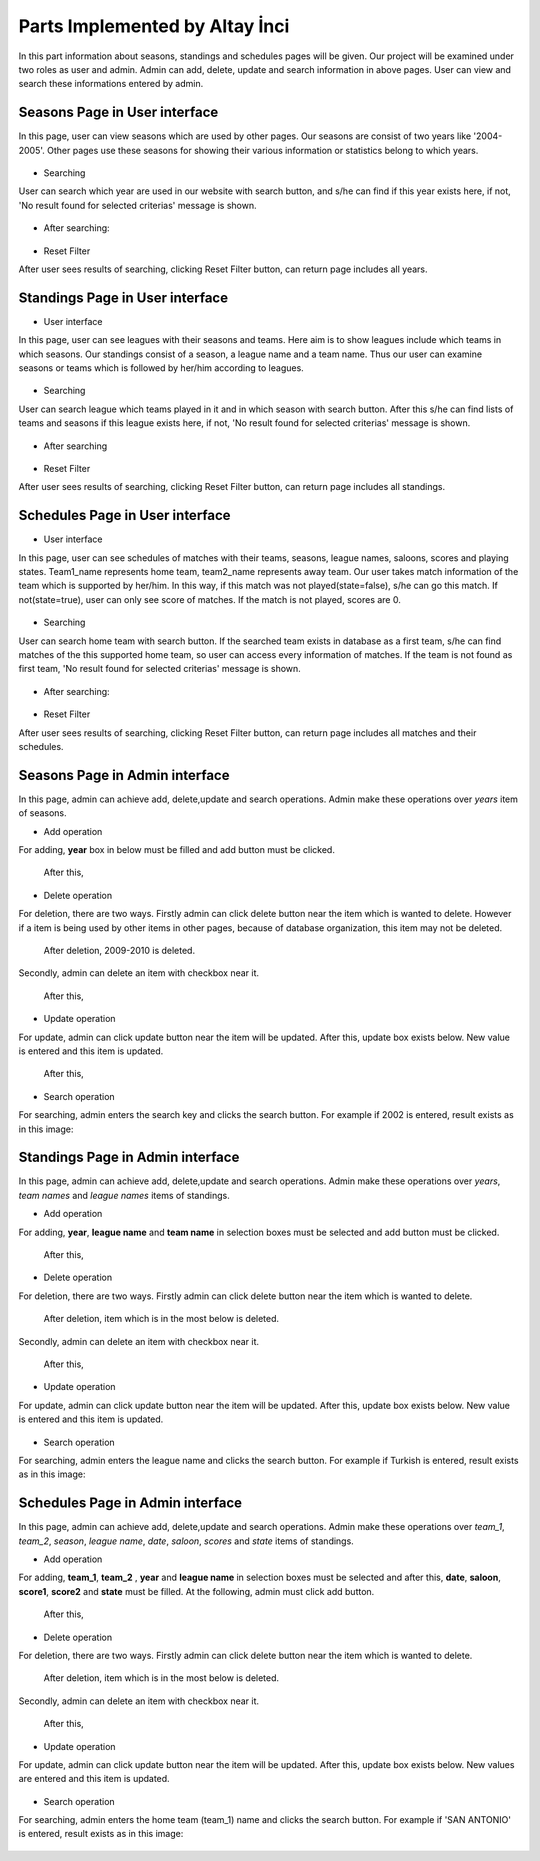 Parts Implemented by Altay İnci
================================
In this part information about seasons, standings and schedules pages will be given. Our project will be examined under two roles as user and admin. Admin can add, delete, update and search information in above pages. User can view and search these informations entered by admin.  

Seasons Page in User interface
------------------------------------
 
In this page, user can view seasons which are used by other pages. Our seasons are consist of two years like '2004-2005'. Other pages use these seasons for showing their various information or statistics belong to which years.

.. figure:: season-user.png 
      :scale: 50 %
      :alt: Seasons Page


- Searching 
User can search which year are used in our website with search button, and s/he can find if this year exists here, if not, 'No result found for selected criterias' message is shown. 

.. figure:: season-search.png 
      :scale: 50 %
      :alt: Searching
      
- After searching:

.. figure:: result-search-season.png 
      :scale: 50 %
      :alt: Result of searching

- Reset Filter
After user sees results of searching, clicking Reset Filter button, can return page includes all years.



Standings Page in User interface
-----------------------------------
- User interface
In this page, user can see leagues with their seasons and teams. Here aim is to show leagues include which teams in which seasons. Our standings consist of a season, a league name and a team name. Thus our user can examine seasons or teams which is followed by her/him according to leagues.
 
.. figure:: standing-user.png 
      :scale: 50 %
      :alt: Seasons Page

- Searching 
User can search league which teams played in it and in which season with search button. After this s/he can find lists of teams and seasons if this league exists here, if not, 'No result found for selected criterias' message is shown. 

.. figure:: standing-search.png 
      :scale: 50 %
      :alt: Standings Page

- After searching

.. figure:: result-search-standing.png 
      :scale: 50 %
      :alt: Result of searching
      
- Reset Filter
After user sees results of searching, clicking Reset Filter button, can return page includes all standings.


      
Schedules Page in User interface
----------------------------------
- User interface
In this page, user can see schedules of matches with their teams, seasons, league names, saloons, scores and playing states. Team1_name represents home team, team2_name represents away team. Our user takes match information of the team which is supported by her/him. In this way, if this match was not played(state=false), s/he can go this match. If not(state=true), user can only see score of matches. If the match is not played, scores are 0. 
 
.. figure:: schedule-user.png 
      :scale: 50 %
      :alt: Seasons Page

- Searching 
User can search home team with search button. If the searched team exists in database as a first team, s/he can find matches of the this supported home team, so user can access every information of matches. If the team is not found as first team, 'No result found for selected criterias' message is shown. 

.. figure:: schedule-search.png 
      :scale: 50 %
      :alt: Schedules Page

- After searching:

.. figure:: result-search-schedule.png 
      :scale: 50 %
      :alt: Result of searching

- Reset Filter
After user sees results of searching, clicking Reset Filter button, can return page includes all matches and their schedules.

Seasons Page in Admin interface
----------------------------------------
In this page, admin can achieve add, delete,update and search operations. Admin make these operations over *years* item of seasons.

- Add operation
For adding, **year** box in below must be filled and add button must be clicked.
  
.. figure:: add-season.png 
      :scale: 50 %
      :alt: Season Page
      
      After this,
      
.. figure:: add-result-season.png 
      :scale: 50 %
      :alt: Season Page
      

- Delete operation
For deletion, there are two ways. Firstly admin can click delete button near the item which is wanted to delete. However if a item is being used by other items in other pages, because of database organization, this item may not be deleted.
  
.. figure:: add-result-season.png 
      :scale: 50 %
      :alt: Season Page
      
      After deletion, 2009-2010 is deleted.
      
.. figure:: delete-season.png 
      :scale: 50 %
      :alt: Season Page
      
Secondly, admin can delete an item with checkbox near it.

.. figure:: delete-section.png 
      :scale: 50 %
      :alt: Season Page
      
      After this,
      
.. figure:: deleted-section.png 
      :scale: 50 %
      :alt: Season Page

- Update operation
For update, admin can click update button near the item will be updated. After this, update box exists below. New value is entered and this item is updated. 

.. figure:: update-season.png 
      :scale: 50 %
      :alt: Season Page
      
      After this,
      
.. figure:: updated-season.png 
      :scale: 50 %
      :alt: Season Page
      
- Search operation
For searching, admin enters the search key and clicks the search button. For example if 2002 is entered, result exists as in this image:

.. figure:: search-season-admin.png 
      :scale: 50 %
      :alt: Season Page

Standings Page in Admin interface
--------------------------------------
In this page, admin can achieve add, delete,update and search operations. Admin make these operations over *years*, *team names* and *league names* items of standings.

- Add operation
For adding, **year**, **league name** and **team name**  in selection boxes must be selected and add button must be clicked.
  
.. figure:: add-standing.png 
      :scale: 50 %
      :alt: standing Page
      
      After this,
      
.. figure:: add-result-standing.png 
      :scale: 50 %
      :alt: standing Page
      

- Delete operation
For deletion, there are two ways. Firstly admin can click delete button near the item which is wanted to delete. 
  
.. figure:: delete-standing.png 
      :scale: 50 %
      :alt: standing Page
      
      After deletion, item which is in the most below is deleted.
      
.. figure:: deleted-standing.png 
      :scale: 50 %
      :alt: standing Page
      
Secondly, admin can delete an item with checkbox near it.

.. figure:: delete-standing-section.png 
      :scale: 50 %
      :alt: standing Page
      
      After this,
      
.. figure:: deleted-section-standing.png 
      :scale: 50 %
      :alt: Season Page

- Update operation
For update, admin can click update button near the item will be updated. After this, update box exists below. New value is entered and this item is updated. 

.. figure:: update-standing.png 
      :scale: 50 %
      :alt: Season Page
      

      
- Search operation
For searching, admin enters the league name and clicks the search button. For example if Turkish is entered, result exists as in this image:

.. figure:: standing-search-admin.png 
      :scale: 50 %
      :alt: standing Page


      
Schedules Page in Admin interface
--------------------------------------
In this page, admin can achieve add, delete,update and search operations. Admin make these operations over *team_1*, *team_2*, *season*, *league name*, *date*, *saloon*, *scores* and *state* items of standings.

- Add operation
For adding, **team_1**, **team_2** , **year** and **league name** in selection boxes must be selected and after this, **date**, **saloon**, **score1**, **score2** and **state** must be filled. At the following, admin must click add button.
  
.. figure:: add-schedule.png 
      :scale: 50 %
      :alt: schedule Page
      
      After this,
      
.. figure:: add-schedule-result.png 
      :scale: 50 %
      :alt: schedule Page
      

- Delete operation
For deletion, there are two ways. Firstly admin can click delete button near the item which is wanted to delete. 
  
.. figure:: delete-schedule.png 
      :scale: 50 %
      :alt: schedule Page
      
      After deletion, item which is in the most below is deleted.
      
.. figure:: deleted-schedule.png 
      :scale: 50 %
      :alt: schedule Page
      
Secondly, admin can delete an item with checkbox near it.

.. figure:: delete-schedule-section.png 
      :scale: 50 %
      :alt: schedule Page
      
      After this,
      
.. figure:: deleted-schedule-section.png 
      :scale: 50 %
      :alt: schedule Page

- Update operation
For update, admin can click update button near the item will be updated. After this, update box exists below. New values are entered and this item is updated. 

.. figure:: update-schedule.png 
      :scale: 50 %
      :alt: schedule Page
      

      
- Search operation
For searching, admin enters the home team (team_1) name and clicks the search button. For example if 'SAN ANTONIO' is entered, result exists as in this image:

.. figure:: schedule-search-admin.png 
      :scale: 50 %
      :alt: schedule Page


